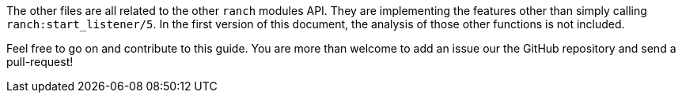 The other files are all related to the other `ranch` modules API.
They are implementing the features other than simply calling `ranch:start_listener/5`.
In the first version of this document, the analysis of those other functions is not included.

Feel free to go on and contribute to this guide.
You are more than welcome to add an issue our the GitHub repository and send a pull-request!